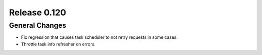 =============
Release 0.120
=============

General Changes
---------------

* Fix regression that causes task scheduler to not retry requests in some cases.
* Throttle task info refresher on errors.
